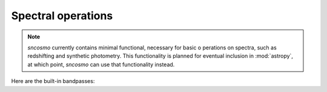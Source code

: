 *******************
Spectral operations
*******************

.. note:: `sncosmo` currently contains minimal functional, necessary
	  for basic o perations on spectra, such as redshifting and
	  synthetic photometry. This functionality is planned for
	  eventual inclusion in :mod:`astropy`, at which point,
	  `sncosmo` can use that functionality instead.


Here are the built-in bandpasses:

.. plot:: pyplots/bandpasses.py


